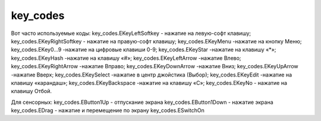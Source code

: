 .. py:module:: key_codes

key_codes
=========

Вот часто используемые коды:
key_codes.EKeyLeftSoftkey - нажатие на левую-софт клавишу;
key_codes.EKeyRightSoftkey - нажатие на правую-софт клавишу;
key_codes.EKeyMenu -нажатие на кнопку Меню;
key_codes.EKey0...9 -нажатие на цифровые клавиши 0-9;
key_codes.EKeyStar -нажатие на клавишу «*»;
key_codes.EKeyHash -нажатие на клавишу «#»;
key_codes.EKeyLeftArrow -нажатие Влево;
key_codes.EKeyRightArrow -нажатие Вправо;
key_codes.EKeyDownArrow -нажатие Вниз;
key_codes.EKeyUpArrow -нажатие Вверх;
key_codes.EKeySelect -нажатие в центр джойстика (Выбор);
key_codes.EKeyEdit -нажатие на клавишу «карандаш»;
key_codes.EKeyBackspace -нажатие на клавишу «С»;
key_codes.EKeyNo - нажатие на клавишу Отбой.

Для сенсорных:
key_codes.EButton1Up - отпускание экрана
key_codes.EButton1Down - нажатие экрана
key_codes.EDrag - нажатие и перемещение по экрану
key_codes.ESwitchOn